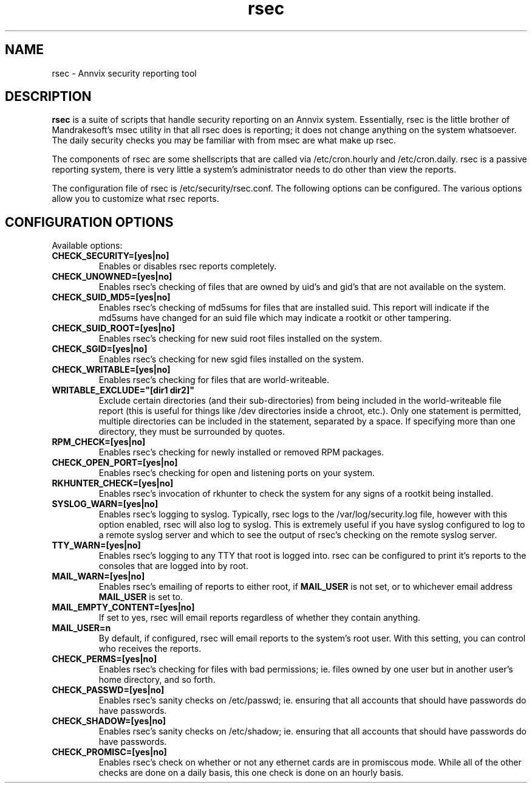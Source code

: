 .TH rsec 3 "23 Feb 2005" "Annvix" "Annvix"
.SH NAME
rsec - Annvix security reporting tool
.SH DESCRIPTION
\fPrsec\fP is a suite of scripts that handle security reporting on an
Annvix system.  Essentially, rsec is the little brother of Mandrakesoft's
msec utility in that all rsec does is reporting; it does not change anything
on the system whatsoever.  The daily security checks you may be familiar
with from msec are what make up rsec.
.PP
The components of rsec are some shellscripts that are called via
/etc/cron.hourly and /etc/cron.daily.  rsec is a passive reporting system,
there is very little a system's administrator needs to do other than view
the reports.
.PP
The configuration file of rsec is /etc/security/rsec.conf.  The following
options can be configured.  The various options allow you to customize what
rsec reports.

.SH CONFIGURATION OPTIONS
.PP
Available options:
.TP
\fBCHECK_SECURITY=[yes|no]\fR
Enables or disables rsec reports completely.
.TP
\fBCHECK_UNOWNED=[yes|no]\fR
Enables rsec's checking of files that are owned by uid's and gid's that are
not available on the system.
.TP
\fBCHECK_SUID_MD5=[yes|no]\fR
Enables rsec's checking of md5sums for files that are installed suid.  This
report will indicate if the md5sums have changed for an suid file which may
indicate a rootkit or other tampering.
.TP
\fBCHECK_SUID_ROOT=[yes|no]\fR
Enables rsec's checking for new suid root files installed on the system.
.TP
\fBCHECK_SGID=[yes|no]\fR
Enables rsec's checking for new sgid files installed on the system.
.TP
\fBCHECK_WRITABLE=[yes|no]\fR
Enables rsec's checking for files that are world-writeable.
.TP
\fBWRITABLE_EXCLUDE="[dir1 dir2]"\fR
Exclude certain directories (and their sub-directories) from being included
in the world-writeable file report (this is useful for things like /dev directories
inside a chroot, etc.).  Only one statement is permitted, multiple directories can
be included in the statement, separated by a space.  If specifying more than one
directory, they must be surrounded by quotes.
.TP
\fBRPM_CHECK=[yes|no]\fR
Enables rsec's checking for newly installed or removed RPM packages.
.TP
\fBCHECK_OPEN_PORT=[yes|no]\fR
Enables rsec's checking for open and listening ports on your system.
.TP
\fBRKHUNTER_CHECK=[yes|no]\fR
Enables rsec's invocation of rkhunter to check the system for any signs of
a rootkit being installed.
.TP
\fBSYSLOG_WARN=[yes|no]\fR
Enables rsec's logging to syslog.  Typically, rsec logs to the
/var/log/security.log file, however with this option enabled, rsec will also
log to syslog.  This is extremely useful if you have syslog configured to
log to a remote syslog server and which to see the output of rsec's checking
on the remote syslog server.
.TP
\fBTTY_WARN=[yes|no]\fR
Enables rsec's logging to any TTY that root is logged into.  rsec can be
configured to print it's reports to the consoles that are logged into by
root.
.TP
\fBMAIL_WARN=[yes|no]\fR
Enables rsec's emailing of reports to either root, if \fBMAIL_USER\fR is not
set, or to whichever email address \fBMAIL_USER\fR is set to.
.TP
\fBMAIL_EMPTY_CONTENT=[yes|no]\fR
If set to yes, rsec will email reports regardless of whether they contain
anything.
.TP
\fBMAIL_USER=n\fR
By default, if configured, rsec will email reports to the system's root
user.  With this setting, you can control who receives the reports.
.TP
\fBCHECK_PERMS=[yes|no]\fR
Enables rsec's checking for files with bad permissions; ie. files owned by
one user but in another user's home directory, and so forth.
.TP
\fBCHECK_PASSWD=[yes|no]\fR
Enables rsec's sanity checks on /etc/passwd; ie. ensuring that all accounts
that should have passwords do have passwords.
.TP
\fBCHECK_SHADOW=[yes|no]\fR
Enables rsec's sanity checks on /etc/shadow; ie. ensuring that all accounts
that should have passwords do have passwords.
.TP
\fBCHECK_PROMISC=[yes|no]\fR
Enables rsec's check on whether or not any ethernet cards are in promiscous
mode.  While all of the other checks are done on a daily basis, this one
check is done on an hourly basis.

